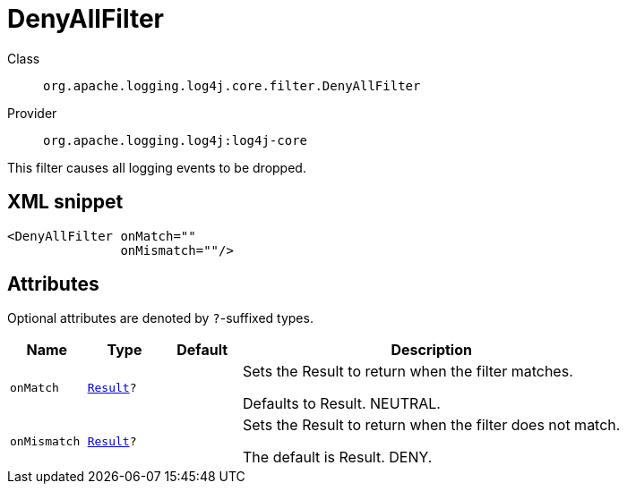 ////
Licensed to the Apache Software Foundation (ASF) under one or more
contributor license agreements. See the NOTICE file distributed with
this work for additional information regarding copyright ownership.
The ASF licenses this file to You under the Apache License, Version 2.0
(the "License"); you may not use this file except in compliance with
the License. You may obtain a copy of the License at

    https://www.apache.org/licenses/LICENSE-2.0

Unless required by applicable law or agreed to in writing, software
distributed under the License is distributed on an "AS IS" BASIS,
WITHOUT WARRANTIES OR CONDITIONS OF ANY KIND, either express or implied.
See the License for the specific language governing permissions and
limitations under the License.
////

[#org_apache_logging_log4j_core_filter_DenyAllFilter]
= DenyAllFilter

Class:: `org.apache.logging.log4j.core.filter.DenyAllFilter`
Provider:: `org.apache.logging.log4j:log4j-core`


This filter causes all logging events to be dropped.

[#org_apache_logging_log4j_core_filter_DenyAllFilter-XML-snippet]
== XML snippet
[source, xml]
----
<DenyAllFilter onMatch=""
               onMismatch=""/>
----

[#org_apache_logging_log4j_core_filter_DenyAllFilter-attributes]
== Attributes

Optional attributes are denoted by `?`-suffixed types.

[cols="1m,1m,1m,5"]
|===
|Name|Type|Default|Description

|onMatch
|xref:../log4j-core/org.apache.logging.log4j.core.Filter.Result.adoc[Result]?
|
a|Sets the Result to return when the filter matches.

Defaults to Result.
NEUTRAL.

|onMismatch
|xref:../log4j-core/org.apache.logging.log4j.core.Filter.Result.adoc[Result]?
|
a|Sets the Result to return when the filter does not match.

The default is Result.
DENY.

|===
